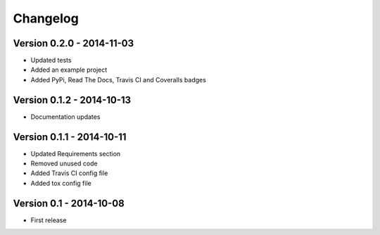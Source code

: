 Changelog
=========

Version 0.2.0 - 2014-11-03
--------------------------
* Updated tests
* Added an example project
* Added PyPi, Read The Docs, Travis CI and Coveralls badges

Version 0.1.2 - 2014-10-13
--------------------------
* Documentation updates

Version 0.1.1 - 2014-10-11
--------------------------
* Updated Requirements section
* Removed unused code
* Added Travis CI config file
* Added tox config file

Version 0.1 - 2014-10-08
------------------------
* First release